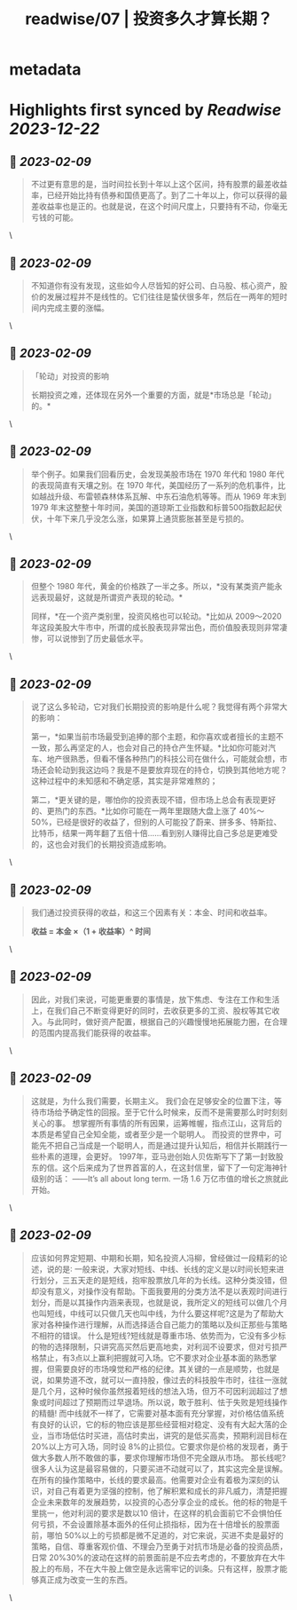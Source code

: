 :PROPERTIES:
:title: readwise/07 | 投资多久才算长期？
:END:


* metadata
:PROPERTIES:
:author: [[youzhiyouxing.cn]]
:full-title: "07 | 投资多久才算长期？"
:category: [[articles]]
:url: https://youzhiyouxing.cn/n/materials/188
:image-url: https://readwise-assets.s3.amazonaws.com/static/images/article1.be68295a7e40.png
:END:

* Highlights first synced by [[Readwise]] [[2023-12-22]]
** 📌 [[2023-02-09]]
#+BEGIN_QUOTE
不过更有意思的是，当时间拉长到十年以上这个区间，持有股票的最差收益率，已经开始比持有债券和国债更高了。到了二十年以上，你可以获得的最差收益率也是正的。也就是说，在这个时间尺度上，只要持有不动，你毫无亏钱的可能。 
#+END_QUOTE\
** 📌 [[2023-02-09]]
#+BEGIN_QUOTE
不知道你有没有发现，这些如今人尽皆知的好公司、白马股、核心资产，股价的发展过程并不是线性的。它们往往是蛰伏很多年，然后在一两年的短时间内完成主要的涨幅。 
#+END_QUOTE\
** 📌 [[2023-02-09]]
#+BEGIN_QUOTE
「轮动」对投资的影响

长期投资之难，还体现在另外一个重要的方面，就是*市场总是「轮动」的。* 
#+END_QUOTE\
** 📌 [[2023-02-09]]
#+BEGIN_QUOTE
举个例子。如果我们回看历史，会发现美股市场在 1970 年代和 1980 年代的表现简直有天壤之别。在 1970 年代，美国经历了一系列的危机事件，比如越战升级、布雷顿森林体系瓦解、中东石油危机等等。而从 1969 年末到 1979 年末这整整十年时间，美国的道琼斯工业指数和标普500指数起起伏伏，十年下来几乎没怎么涨，如果算上通货膨胀甚至是亏损的。 
#+END_QUOTE\
** 📌 [[2023-02-09]]
#+BEGIN_QUOTE
但整个 1980 年代，黄金的价格跌了一半之多。所以，*没有某类资产能永远表现最好，这就是所谓资产表现的轮动。*

同样，*在一个资产类别里，投资风格也可以轮动。*比如从 2009～2020 年这段美股大牛市中，所谓的成长股表现非常出色，而价值股表现则非常凄惨，可以说惨到了历史最低水平。 
#+END_QUOTE\
** 📌 [[2023-02-09]]
#+BEGIN_QUOTE
说了这么多轮动，它对我们长期投资的影响是什么呢？我觉得有两个非常大的影响：

第一，*如果当前市场最受到追捧的那个主题，和你喜欢或者擅长的主题不一致，那么再坚定的人，也会对自己的持仓产生怀疑。*比如你可能对汽车、地产很熟悉，但看不懂各种热门的科技公司在做什么，可能就会想，市场还会轮动到我这边吗？我是不是要放弃现在的持仓，切换到其他地方呢？这种过程中的未知感和不确定感，其实是非常难熬的；

第二，*更关键的是，哪怕你的投资表现不错，但市场上总会有表现更好的、更热门的东西。*比如你可能在一两年里跟随大盘上涨了 40%～50%，已经是很好的收益了，但别的人可能投了蔚来、拼多多、特斯拉、比特币，结果一两年翻了五倍十倍……看到别人赚得比自己多总是更难受的，这也会对我们的长期投资造成影响。 
#+END_QUOTE\
** 📌 [[2023-02-09]]
#+BEGIN_QUOTE
我们通过投资获得的收益，和这三个因素有关：本金、时间和收益率。

*收益 = 本金 ×（1 + 收益率）^ 时间* 
#+END_QUOTE\
** 📌 [[2023-02-09]]
#+BEGIN_QUOTE
因此，对我们来说，可能更重要的事情是，放下焦虑、专注在工作和生活上，在我们自己不断变得更好的同时，去收获更多的工资、股权等其它收入。与此同时，做好资产配置，根据自己的兴趣慢慢地拓展能力圈，在合理的范围内提高我们能获得的收益率。 
#+END_QUOTE\
** 📌 [[2023-02-09]]
#+BEGIN_QUOTE
这就是，为什么我们需要，长期主义。 我们会在足够安全的位置下注，等待市场给予确定性的回报。至于它什么时候来，反而不是需要那么时时刻刻关心的事。 想掌握所有事情的所有因果，运筹帷幄，指点江山，这背后的本质是希望自己全知全能，或者至少是一个聪明人。 而投资的世界中，可能先不把自己当成是一个聪明人，而是通过提升认知后，相信并长期践行一些朴素的道理，会更好。 1997年，亚马逊创始人贝佐斯写下了第一封致股东的信。这个后来成为了世界首富的人，在这封信里，留下了一句定海神针级别的话： ——It’s all about long term. 一场 1.6 万亿市值的增长之旅就此开始。 
#+END_QUOTE\
** 📌 [[2023-02-09]]
#+BEGIN_QUOTE
应该如何界定短期、中期和长期，知名投资人冯柳，曾经做过一段精彩的论述，说的是∶ 一般来说，大家对短线、中线、长线的定义是以时间长短来进行划分，三五天走的是短线，抱牢股票放几年的为长线。这种分类没错，但却没有意义，对操作没有帮助。下面我要用的分类方法不是以表观时间进行划分，而是以其操作内涵来表现，也就是说，我所定义的短线可以做几个月也叫短线，中线可以只做几天也叫中线，为什么要这样呢?这是为了帮助大家对各种操作进行理解，从而选择适合自己能力的策略以及纠正那些与策略不相符的错误。 什么是短线?短线就是尊重市场、依势而为，它没有多少标的物的选择限制，只讲究高买然后更高地卖，对利润不设要求，但对亏损严格禁止，有3点以上赢利把握就可入场。它不要求对企业基本面的熟悉掌握，但需要良好的市场嗅觉和严格的纪律。其关键的一点是顺势，也就是说，如果势道不改，就可以一直持股，像过去的科技股牛市时，往往一涨就是几个月，这种时候你虽然报着短线的想法入场，但万不可因利润超过了想象或时间超过了预期而过早退场。所以说，敢于胜利、怯于失败是短线操作的精髓! 而中线就不一样了，它需要对基本面有充分掌握，对价格估值系统有良好的认识，它的标的物应该是那些经营相对稳定、没有有大起大落的企业，当市场低估时买进，高估时卖出，讲究的是低买高卖，预期利润目标在 20%以上方可入场，同时设 8%的止损位。它要求你是价格的发现者，勇于做大多数人所不敢做的事，要求你理解市场但不完全跟从市场。 那长线呢?很多人认为这是最容易做的，只要买进不动就可以了，其实这完全是误解。在所有的操作策略中，长线的要求最高。他需要对企业有着极为深刻的认识，对自己有着更为坚强的控制，他了解积累和成长的非凡威力，清楚把握企业未来数年的发展趋势，以投资的心态分享企业的成长。他的标的物是千里挑一，他对利润的要求是数以10 倍计，在这样的机会面前它不会惧怕任何亏损，不会设置除基本面外的任何止损指标，因为在十倍增长的股票面前，哪怕 50%以上的亏损都是微不足道的，对它来说，买进不卖是最好的策略，自信、尊重客观价值、不理会乃至勇于对抗市场是必备的投资品质，日常 20%30%的波动在这样的前景面前是不应去考虑的，不要放弃在大牛股上的布局，不在大牛股上做空是永远需牢记的训条。只有这样，股票才能够真正成为改变一生的东西。 
#+END_QUOTE\